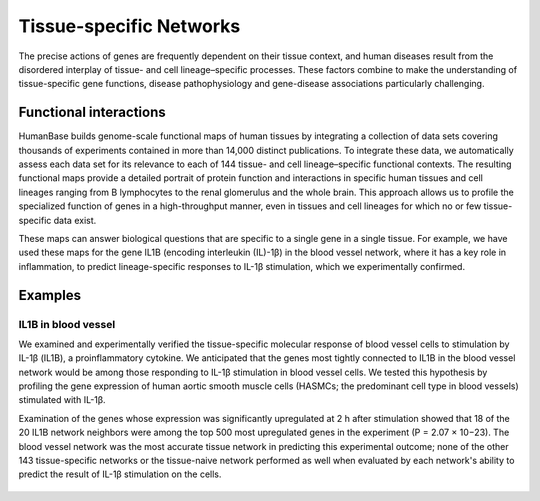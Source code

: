 ===========================
Tissue-specific Networks
===========================

The precise actions of genes are frequently dependent on their tissue context, and human diseases result from the disordered interplay of tissue- and cell lineage–specific processes. These factors combine to make the understanding of tissue-specific gene functions, disease pathophysiology and gene-disease associations particularly challenging.


Functional interactions
---------------------------

HumanBase builds genome-scale functional maps of human tissues by integrating a collection of data sets covering thousands of experiments contained in more than 14,000 distinct publications. To integrate these data, we automatically assess each data set for its relevance to each of 144 tissue- and cell lineage–specific functional contexts. The resulting functional maps provide a detailed portrait of protein function and interactions in specific human tissues and cell lineages ranging from B lymphocytes to the renal glomerulus and the whole brain. This approach allows us to profile the specialized function of genes in a high-throughput manner, even in tissues and cell lineages for which no or few tissue-specific data exist.

These maps can answer biological questions that are specific to a single gene in a single tissue. For example, we have used these maps for the gene IL1B (encoding interleukin (IL)-1β) in the blood vessel network, where it has a key role in inflammation, to predict lineage-specific responses to IL-1β stimulation, which we experimentally confirmed.


Examples
---------------------------

IL1B in blood vessel
~~~~~~~~~~~~~~~~~~~~~~~~~
We examined and experimentally verified the tissue-specific molecular response of blood vessel cells to stimulation by IL-1β (IL1B), a proinflammatory cytokine. We anticipated that the genes most tightly connected to IL1B in the blood vessel network would be among those responding to IL-1β stimulation in blood vessel cells. We tested this hypothesis by profiling the gene expression of human aortic smooth muscle cells (HASMCs; the predominant cell type in blood vessels) stimulated with IL-1β.

Examination of the genes whose expression was significantly upregulated at 2 h after stimulation showed that 18 of the 20 IL1B network neighbors were among the top 500 most upregulated genes in the experiment (P = 2.07 × 10−23). The blood vessel network was the most accurate tissue network in predicting this experimental outcome; none of the other 143 tissue-specific networks or the tissue-naive network performed as well when evaluated by each network's ability to predict the result of IL-1β stimulation on the cells.

.. figure:: http://www.nature.com/ng/journal/v47/n6/images/ng.3259-F2.jpg

   We anticipated that the genes most tightly connected to IL1B in the blood vessel network would be among those responding to IL-1β stimulation in blood vessel cells (a) The 20 genes most tightly connected to IL1B in the blood vessel network are shown. These genes are predicted to respond to IL-1β stimulation in blood vessel. (b) The bar plot shows the differential expression levels of the 20 IL1B neighbors measured in a microarray experiment at 0 h and 2 h after IL-1β stimulation in HASMCs, which constitute most of the blood vessel. Each bar represents the gene's log ratio of mean expression at 2 h over its mean expression at 0 h. Error bars represent regularized pooled standard errors estimated by LIMMA (n = 4 biological replicates). Eighteen of the 20 IL1B network neighbors (labeled in bold) were found to be among the most significantly differentially expressed genes at 2 h relative to 0 h (P = 1.95 × 10−23).


 Greene CS*, Krishnan A*, Wong AK*, Ricciotti E, Zelaya RA, Himmelstein DS, Zhang R, Hartmann BM, Zaslavsky E, Sealfon SC, Chasman DI, FitzGerald GA, Dolinski K, Grosser T, Troyanskaya OG. (2015). `Understanding multicellular function and disease with human tissue-specific networks <http://www.nature.com/ng/journal/v47/n6/full/ng.3259.html>`_. Nature Genetics. 10.1038/ng.3259w.
